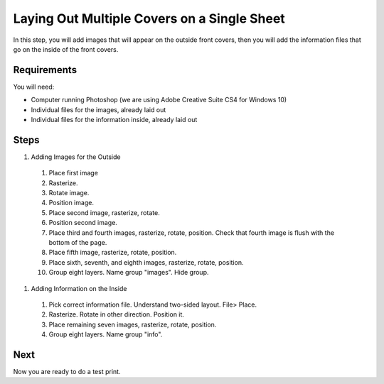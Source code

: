 Laying Out Multiple Covers on a Single Sheet
############################################

In this step, you will add images that will appear on the outside front covers, then you will add the information files that go on the inside of the front covers.

Requirements
============
You will need:

* Computer running Photoshop (we are using Adobe Creative Suite CS4 for Windows 10)
* Individual files for the images, already laid out
* Individual files for the information inside, already laid out

Steps
=====

#. Adding Images for the Outside
  #. Place first image
  #. Rasterize.
  #. Rotate image.
  #. Position image.
  #. Place second image, rasterize, rotate.
  #. Position second image.
  #. Place third and fourth images, rasterize, rotate, position. Check that fourth image is flush with the bottom of the page.
  #. Place fifth image, rasterize, rotate, position.
  #. Place sixth, seventh, and eighth images, rasterize, rotate, position.
  #. Group eight layers. Name group "images". Hide group.
#. Adding Information on the Inside
  #. Pick correct information file. Understand two-sided layout. File> Place.
  #. Rasterize. Rotate in other direction. Position it.
  #. Place remaining seven images, rasterize, rotate, position.
  #. Group eight layers. Name group "info".

Next
====
Now you are ready to do a test print.
